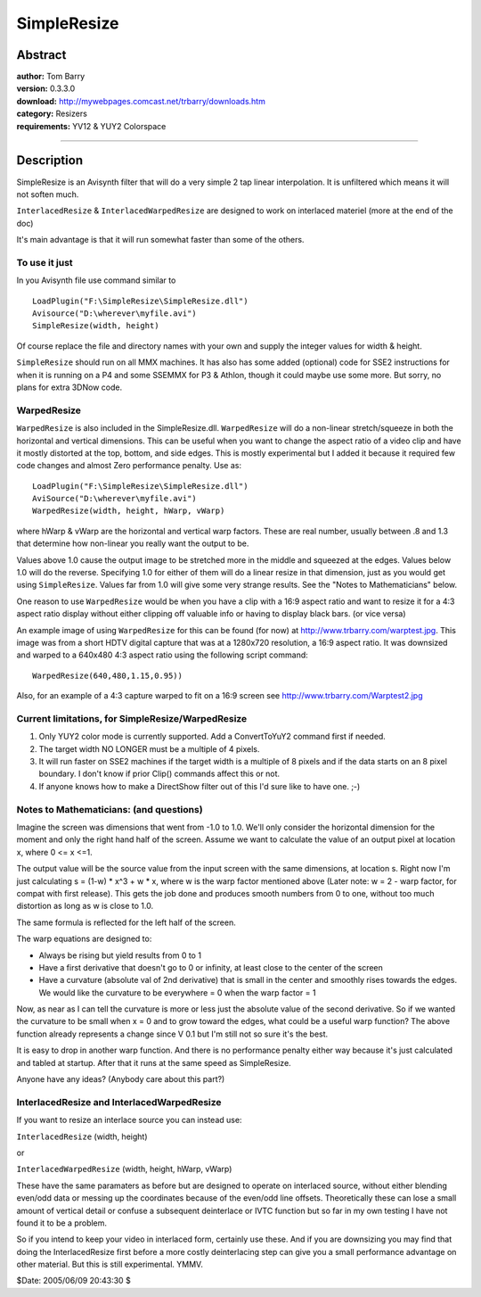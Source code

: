 
SimpleResize
============


Abstract
--------

| **author:** Tom Barry
| **version:** 0.3.3.0
| **download:** `<http://mywebpages.comcast.net/trbarry/downloads.htm>`_
| **category:** Resizers
| **requirements:** YV12 & YUY2 Colorspace

--------


Description
-----------

SimpleResize is an Avisynth filter that will do a very simple 2 tap linear
interpolation. It is unfiltered which means it will not soften much.

``InterlacedResize`` & ``InterlacedWarpedResize`` are designed to work on
interlaced materiel (more at the end of the doc)

It's main advantage is that it will run somewhat faster than some of the
others.


To use it just
~~~~~~~~~~~~~~

In you Avisynth file use command similar to

::

    LoadPlugin("F:\SimpleResize\SimpleResize.dll")
    Avisource("D:\wherever\myfile.avi")
    SimpleResize(width, height)

Of course replace the file and directory names with your own and supply the
integer values for width & height.

``SimpleResize`` should run on all MMX machines. It has also has some added
(optional) code for SSE2 instructions for when it is running on a P4 and some
SSEMMX for P3 & Athlon, though it could maybe use some more. But sorry, no
plans for extra 3DNow code.


WarpedResize
~~~~~~~~~~~~

``WarpedResize`` is also included in the SimpleResize.dll. ``WarpedResize``
will do a non-linear stretch/squeeze in both the horizontal and vertical
dimensions. This can be useful when you want to change the aspect ratio of a
video clip and have it mostly distorted at the top, bottom, and side edges.
This is mostly experimental but I added it because it required few code
changes and almost Zero performance penalty. Use as:

::

    LoadPlugin("F:\SimpleResize\SimpleResize.dll")
    AviSource("D:\wherever\myfile.avi")
    WarpedResize(width, height, hWarp, vWarp)

where hWarp & vWarp are the horizontal and vertical warp factors. These are
real number, usually between .8 and 1.3 that determine how non-linear you
really want the output to be.

Values above 1.0 cause the output image to be stretched more in the middle
and squeezed at the edges. Values below 1.0 will do the reverse. Specifying
1.0 for either of them will do a linear resize in that dimension, just as you
would get using ``SimpleResize``. Values far from 1.0 will give some very
strange results. See the "Notes to Mathematicians" below.

One reason to use ``WarpedResize`` would be when you have a clip with a 16:9
aspect ratio and want to resize it for a 4:3 aspect ratio display without
either clipping off valuable info or having to display black bars. (or vice
versa)

An example image of using ``WarpedResize`` for this can be found (for now) at
`<http://www.trbarry.com/warptest.jpg>`_. This image was from a short HDTV digital
capture that was at a 1280x720 resolution, a 16:9 aspect ratio. It was
downsized and warped to a 640x480 4:3 aspect ratio using the following script
command:

::

    WarpedResize(640,480,1.15,0.95))

Also, for an example of a 4:3 capture warped to fit on a 16:9 screen see
`<http://www.trbarry.com/Warptest2.jpg>`_


Current limitations, for SimpleResize/WarpedResize
~~~~~~~~~~~~~~~~~~~~~~~~~~~~~~~~~~~~~~~~~~~~~~~~~~

1) Only YUY2 color mode is currently supported. Add a ConvertToYuY2
   command first if needed.

2) The target width NO LONGER must be a multiple of 4 pixels.

3) It will run faster on SSE2 machines if the target width is a multiple
   of 8 pixels and if the data starts on an 8 pixel boundary. I don't know
   if prior Clip() commands affect this or not.

4) If anyone knows how to make a DirectShow filter out of this I'd sure
   like to have one. ;-)


Notes to Mathematicians: (and questions)
~~~~~~~~~~~~~~~~~~~~~~~~~~~~~~~~~~~~~~~~

Imagine the screen was dimensions that went from -1.0 to 1.0. We'll only
consider the horizontal dimension for the moment and only the right hand half
of the screen. Assume we want to calculate the value of an output pixel at
location x, where 0 <= x <=1.

The output value will be the source value from the input screen with the same
dimensions, at location s. Right now I'm just calculating s = (1-w) * x^3 + w
* x, where w is the warp factor mentioned above (Later note: w = 2 - warp
factor, for compat with first release). This gets the job done and produces
smooth numbers from 0 to one, without too much distortion as long as w is
close to 1.0.

The same formula is reflected for the left half of the screen.

The warp equations are designed to:

* Always be rising but yield results from 0 to 1

* Have a first derivative that doesn't go to 0 or infinity, at least close to
  the center of the screen

* Have a curvature (absolute val of 2nd derivative) that is small in the
  center and smoothly rises towards the edges. We would like the curvature to
  be everywhere = 0 when the warp factor = 1

Now, as near as I can tell the curvature is more or less just the absolute
value of the second derivative. So if we wanted the curvature to be small
when x = 0 and to grow toward the edges, what could be a useful warp
function? The above function already represents a change since V 0.1 but I'm
still not so sure it's the best.

It is easy to drop in another warp function. And there is no performance
penalty either way because it's just calculated and tabled at startup. After
that it runs at the same speed as SimpleResize.

Anyone have any ideas? (Anybody care about this part?)


InterlacedResize and InterlacedWarpedResize
~~~~~~~~~~~~~~~~~~~~~~~~~~~~~~~~~~~~~~~~~~~

If you want to resize an interlace source you can instead use:

``InterlacedResize`` (width, height)

or

``InterlacedWarpedResize`` (width, height, hWarp, vWarp)

These have the same paramaters as before but are designed to operate on
interlaced source, without either blending even/odd data or messing up the
coordinates because of the even/odd line offsets. Theoretically these can
lose a small amount of vertical detail or confuse a subsequent deinterlace or
IVTC function but so far in my own testing I have not found it to be a
problem.

So if you intend to keep your video in interlaced form, certainly use these.
And if you are downsizing you may find that doing the InterlacedResize first
before a more costly deinterlacing step can give you a small performance
advantage on other material. But this is still experimental. YMMV.

$Date: 2005/06/09 20:43:30 $
